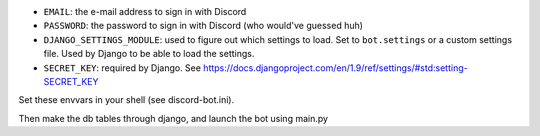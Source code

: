 
* ``EMAIL``: the e-mail address to sign in with Discord
* ``PASSWORD``: the password to sign in with Discord (who would've guessed huh)
* ``DJANGO_SETTINGS_MODULE``: used to figure out which settings to load. Set to
  ``bot.settings`` or a custom settings file. Used by Django to be able to load
  the settings.
* ``SECRET_KEY``: required by Django. See https://docs.djangoproject.com/en/1.9/ref/settings/#std:setting-SECRET_KEY

Set these envvars in your shell (see discord-bot.ini).

Then make the db tables through django, and launch the bot using main.py
